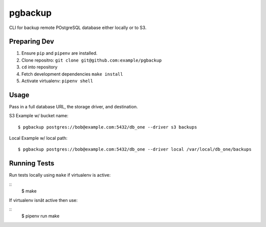 pgbackup
=======

CLI for backup remote POstgreSQL database either locally or to S3.


Preparing Dev
-------------
1. Ensure ``pip`` and ``pipenv`` are installed.
2. Clone repositro: ``git clone git@github.com:example/pgbackup``
3. ``cd`` into repository
4. Fetch development dependencies ``make install``
5. Activate virtualenv: ``pipenv shell``

Usage
-----

Pass in a full database URL, the storage driver, and destination.

S3 Example w/ bucket name:

::

  $ pgbackup postgres://bob@example.com:5432/db_one --driver s3 backups

Local Example w/ local path:

::

  $ pgbackup postgres://bob@example.com:5432/db_one --driver local /var/local/db_one/backups

Running Tests
-------------

Run tests locally using ``make`` if virtualenv is active:

::
  $ make
If virtualenv isnât active then use:

::
  $ pipenv run make
